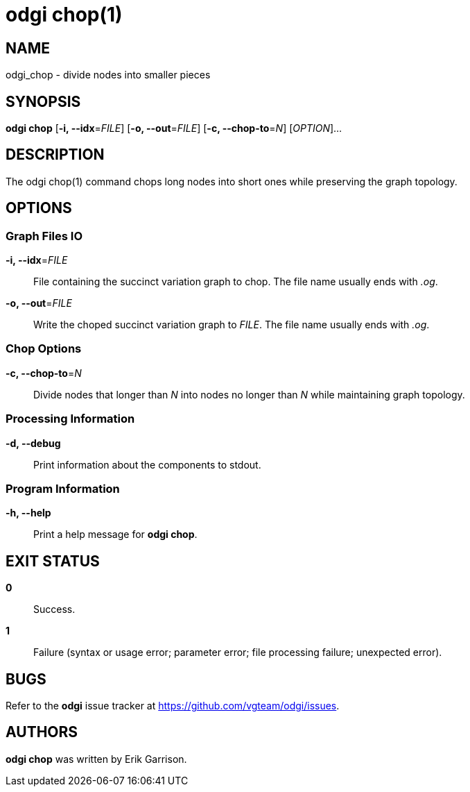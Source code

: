 = odgi chop(1)
ifdef::backend-manpage[]
Erik Garrison
:doctype: manpage
:release-version: v0.4.1 
:man manual: odgi chop
:man source: odgi v0.4.1 
:page-layout: base
endif::[]

== NAME

odgi_chop - divide nodes into smaller pieces

== SYNOPSIS

*odgi chop* [*-i, --idx*=_FILE_] [*-o, --out*=_FILE_] [*-c, --chop-to*=_N_] [_OPTION_]...

== DESCRIPTION

The odgi chop(1) command chops long nodes into short ones while preserving the graph topology.

== OPTIONS

=== Graph Files IO

*-i, --idx*=_FILE_::
  File containing the succinct variation graph to chop. The file name usually ends with _.og_.

*-o, --out*=_FILE_::
  Write the choped succinct variation graph to _FILE_. The file name usually ends with _.og_.

=== Chop Options

*-c, --chop-to*=_N_::
  Divide nodes that longer than _N_ into nodes no longer than _N_ while maintaining graph topology.

=== Processing Information

*-d, --debug*::
  Print information about the components to stdout.

=== Program Information

*-h, --help*::
  Print a help message for *odgi chop*.

== EXIT STATUS

*0*::
  Success.

*1*::
  Failure (syntax or usage error; parameter error; file processing failure; unexpected error).

== BUGS

Refer to the *odgi* issue tracker at https://github.com/vgteam/odgi/issues.

== AUTHORS

*odgi chop* was written by Erik Garrison.

ifdef::backend-manpage[]
== RESOURCES

*Project web site:* https://github.com/vgteam/odgi

*Git source repository on GitHub:* https://github.com/vgteam/odgi

*GitHub organization:* https://github.com/vgteam

*Discussion list / forum:* https://github.com/vgteam/odgi/issues

== COPYING

The MIT License (MIT)

Copyright (c) 2019 Erik Garrison

Permission is hereby granted, free of charge, to any person obtaining a copy of
this software and associated documentation files (the "Software"), to deal in
the Software without restriction, including without limitation the rights to
use, copy, modify, merge, publish, distribute, sublicense, and/or sell copies of
the Software, and to permit persons to whom the Software is furnished to do so,
subject to the following conditions:

The above copyright notice and this permission notice shall be included in all
copies or substantial portions of the Software.

THE SOFTWARE IS PROVIDED "AS IS", WITHOUT WARRANTY OF ANY KIND, EXPRESS OR
IMPLIED, INCLUDING BUT NOT LIMITED TO THE WARRANTIES OF MERCHANTABILITY, FITNESS
FOR A PARTICULAR PURPOSE AND NONINFRINGEMENT. IN NO EVENT SHALL THE AUTHORS OR
COPYRIGHT HOLDERS BE LIABLE FOR ANY CLAIM, DAMAGES OR OTHER LIABILITY, WHETHER
IN AN ACTION OF CONTRACT, TORT OR OTHERWISE, ARISING FROM, OUT OF OR IN
CONNECTION WITH THE SOFTWARE OR THE USE OR OTHER DEALINGS IN THE SOFTWARE.
endif::[]